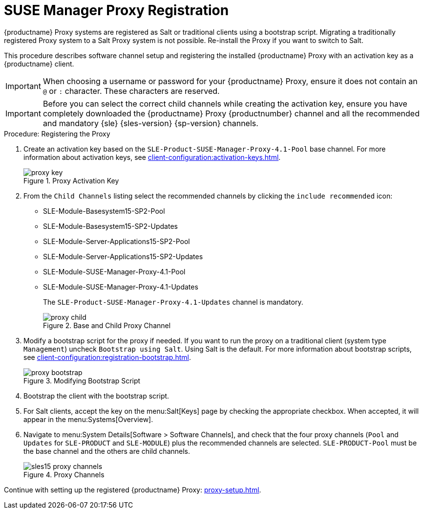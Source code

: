 [[proxy-register]]
= SUSE Manager Proxy Registration

{productname} Proxy systems are registered as Salt or traditional clients
using a bootstrap script.  Migrating a traditionally registered Proxy system
to a Salt Proxy system is not possible.  Re-install the Proxy if you want to
switch to Salt.

This procedure describes software channel setup and registering the
installed {productname} Proxy with an activation key as a {productname}
client.

[IMPORTANT]
====
When choosing a username or password for your {productname} Proxy, ensure it
does not contain an ``@`` or ``:`` character.  These characters are
reserved.
====


[IMPORTANT]
====
Before you can select the correct child channels while creating the
activation key, ensure you have completely downloaded the {productname}
Proxy {productnumber} channel and all the recommended and mandatory
{sle} {sles-version} {sp-version} channels.
====

[[proxy-register-procedure]]
.Procedure: Registering the Proxy
. Create an activation key based on the
  [systemitem]``SLE-Product-SUSE-Manager-Proxy-4.1-Pool`` base channel.  For
  more information about activation keys, see
  xref:client-configuration:activation-keys.adoc[].
+

.Proxy Activation Key
image::proxy-key.png[]

. From the [guimenu]``Child Channels`` listing select the recommended channels
  by clicking the ``include recommended`` icon:
+
* SLE-Module-Basesystem15-SP2-Pool
* SLE-Module-Basesystem15-SP2-Updates
* SLE-Module-Server-Applications15-SP2-Pool
* SLE-Module-Server-Applications15-SP2-Updates
* SLE-Module-SUSE-Manager-Proxy-4.1-Pool
* SLE-Module-SUSE-Manager-Proxy-4.1-Updates
+
The [systemitem]``SLE-Product-SUSE-Manager-Proxy-4.1-Updates`` channel is
mandatory.
+

.Base and Child Proxy Channel
image::proxy-child.png[]
+
. Modify a bootstrap script for the proxy if needed.  If you want to run the
  proxy on a traditional client (system type ``Management``) uncheck
  [guimenu]``Bootstrap using Salt``.  Using Salt is the default.  For more
  information about bootstrap scripts, see
  xref:client-configuration:registration-bootstrap.adoc[].
+

.Modifying Bootstrap Script
image::proxy-bootstrap.png[]

. Bootstrap the client with the bootstrap script.
. For Salt clients, accept the key on the menu:Salt[Keys] page by checking the
  appropriate checkbox.  When accepted, it will appear in the
  menu:Systems[Overview].
. Navigate to menu:System Details[Software > Software Channels], and check
  that the four proxy channels ([systemitem]``Pool`` and
  [systemitem]``Updates`` for [systemitem]``SLE-PRODUCT`` and
  [systemitem]``SLE-MODULE``) plus the recommended channels are selected.
  [systemitem]``SLE-PRODUCT-Pool`` must be the base channel and the others are
  child channels.
+

.Proxy Channels
image::sles15-proxy-channels.png[]

Continue with setting up the registered {productname} Proxy:
xref:proxy-setup.adoc[].
